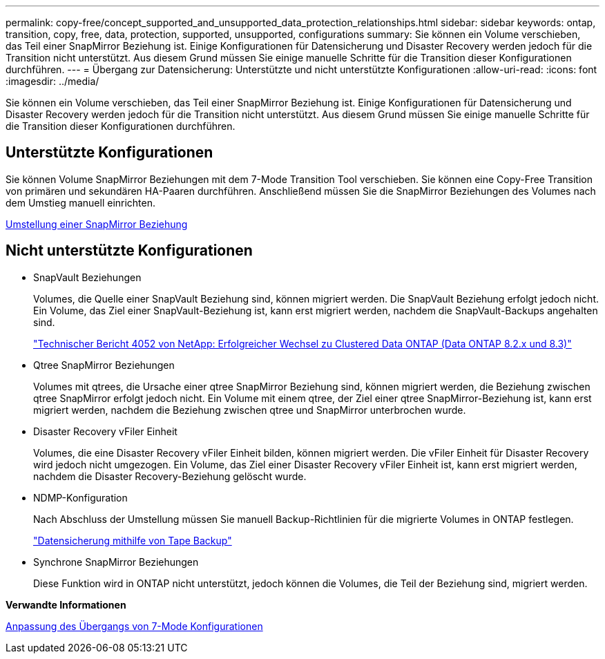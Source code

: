 ---
permalink: copy-free/concept_supported_and_unsupported_data_protection_relationships.html 
sidebar: sidebar 
keywords: ontap, transition, copy, free, data, protection, supported, unsupported, configurations 
summary: Sie können ein Volume verschieben, das Teil einer SnapMirror Beziehung ist. Einige Konfigurationen für Datensicherung und Disaster Recovery werden jedoch für die Transition nicht unterstützt. Aus diesem Grund müssen Sie einige manuelle Schritte für die Transition dieser Konfigurationen durchführen. 
---
= Übergang zur Datensicherung: Unterstützte und nicht unterstützte Konfigurationen
:allow-uri-read: 
:icons: font
:imagesdir: ../media/


[role="lead"]
Sie können ein Volume verschieben, das Teil einer SnapMirror Beziehung ist. Einige Konfigurationen für Datensicherung und Disaster Recovery werden jedoch für die Transition nicht unterstützt. Aus diesem Grund müssen Sie einige manuelle Schritte für die Transition dieser Konfigurationen durchführen.



== Unterstützte Konfigurationen

Sie können Volume SnapMirror Beziehungen mit dem 7-Mode Transition Tool verschieben. Sie können eine Copy-Free Transition von primären und sekundären HA-Paaren durchführen. Anschließend müssen Sie die SnapMirror Beziehungen des Volumes nach dem Umstieg manuell einrichten.

xref:task_transitioning_a_snapmirror_relationship.adoc[Umstellung einer SnapMirror Beziehung]



== Nicht unterstützte Konfigurationen

* SnapVault Beziehungen
+
Volumes, die Quelle einer SnapVault Beziehung sind, können migriert werden. Die SnapVault Beziehung erfolgt jedoch nicht. Ein Volume, das Ziel einer SnapVault-Beziehung ist, kann erst migriert werden, nachdem die SnapVault-Backups angehalten sind.

+
https://www.netapp.com/pdf.html?item=/media/19510-tr-4052.pdf["Technischer Bericht 4052 von NetApp: Erfolgreicher Wechsel zu Clustered Data ONTAP (Data ONTAP 8.2.x und 8.3)"^]

* Qtree SnapMirror Beziehungen
+
Volumes mit qtrees, die Ursache einer qtree SnapMirror Beziehung sind, können migriert werden, die Beziehung zwischen qtree SnapMirror erfolgt jedoch nicht. Ein Volume mit einem qtree, der Ziel einer qtree SnapMirror-Beziehung ist, kann erst migriert werden, nachdem die Beziehung zwischen qtree und SnapMirror unterbrochen wurde.

* Disaster Recovery vFiler Einheit
+
Volumes, die eine Disaster Recovery vFiler Einheit bilden, können migriert werden. Die vFiler Einheit für Disaster Recovery wird jedoch nicht umgezogen. Ein Volume, das Ziel einer Disaster Recovery vFiler Einheit ist, kann erst migriert werden, nachdem die Disaster Recovery-Beziehung gelöscht wurde.

* NDMP-Konfiguration
+
Nach Abschluss der Umstellung müssen Sie manuell Backup-Richtlinien für die migrierte Volumes in ONTAP festlegen.

+
https://docs.netapp.com/ontap-9/topic/com.netapp.doc.dot-cm-ptbrg/home.html["Datensicherung mithilfe von Tape Backup"]

* Synchrone SnapMirror Beziehungen
+
Diese Funktion wird in ONTAP nicht unterstützt, jedoch können die Volumes, die Teil der Beziehung sind, migriert werden.



*Verwandte Informationen*

xref:task_customizing_configurations_for_transition.adoc[Anpassung des Übergangs von 7-Mode Konfigurationen]
